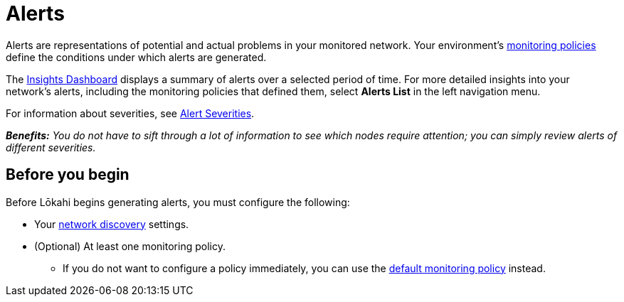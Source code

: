
:imagesdir: ../assets/images
:!sectids:

= Alerts

Alerts are representations of potential and actual problems in your monitored network.
Your environment's xref:policies/introduction.adoc[monitoring policies] define the conditions under which alerts are generated.

The https://github.com/OpenNMS-Cloud/lokahi/wiki/Insights-Dashboard[Insights Dashboard] displays a summary of alerts over a selected period of time.
For more detailed insights into your network's alerts, including the monitoring policies that defined them, select *Alerts List* in the left navigation menu.

For information about severities, see https://github.com/OpenNMS-Cloud/lokahi/wiki/Alert-Severities[Alert Severities].

_**Benefits:** You do not have to sift through a lot of information to see which nodes require attention; you can simply review alerts of different severities._

== Before you begin

Before Lōkahi begins generating alerts, you must configure the following:

* Your xref:discovery/introduction.adoc[network discovery] settings.
* (Optional) At least one monitoring policy.
** If you do not want to configure a policy immediately, you can use the xref:policies/introduction.adoc#default-monitoring-policy[default monitoring policy] instead.